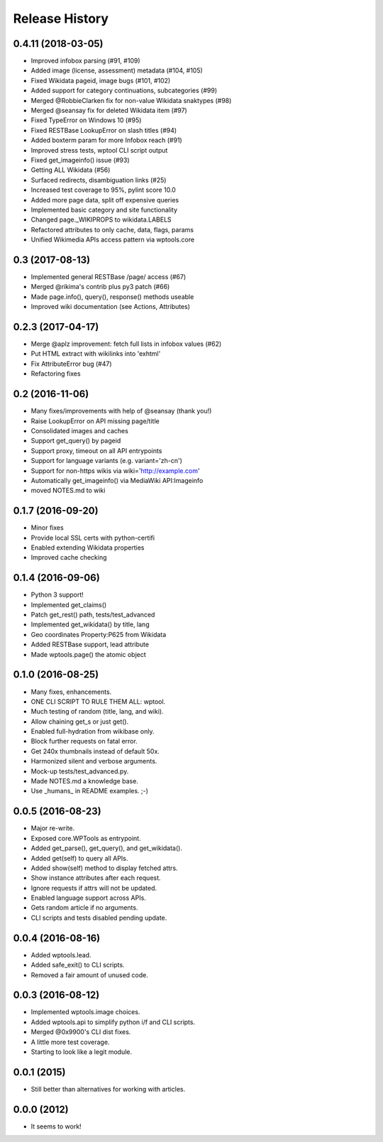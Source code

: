 .. :changelog:

Release History
---------------

0.4.11 (2018-03-05)
+++++++++++++++++++

* Improved infobox parsing (#91, #109)
* Added image (license, assessment) metadata (#104, #105)
* Fixed Wikidata pageid, image bugs (#101, #102)
* Added support for category continuations, subcategories (#99)
* Merged @RobbieClarken fix for non-value Wikidata snaktypes (#98)
* Merged @seansay fix for deleted Wikidata item (#97)
* Fixed TypeError on Windows 10 (#95)
* Fixed RESTBase LookupError on slash titles (#94)
* Added boxterm param for more Infobox reach (#91)
* Improved stress tests, wptool CLI script output
* Fixed get_imageinfo() issue (#93)
* Getting ALL Wikidata (#56)
* Surfaced redirects, disambiguation links (#25)
* Increased test coverage to 95%, pylint score 10.0
* Added more page data, split off expensive queries
* Implemented basic category and site functionality
* Changed page._WIKIPROPS to wikidata.LABELS
* Refactored attributes to only cache, data, flags, params
* Unified Wikimedia APIs access pattern via wptools.core


0.3 (2017-08-13)
++++++++++++++++

* Implemented general RESTBase /page/ access (#67)
* Merged @rikima's contrib plus py3 patch (#66)
* Made page.info(), query(), response() methods useable
* Improved wiki documentation (see Actions, Attributes)


0.2.3 (2017-04-17)
++++++++++++++++++

* Merge @aplz improvement: fetch full lists in infobox values (#62)
* Put HTML extract with wikilinks into 'exhtml'
* Fix AttributeError bug (#47)
* Refactoring fixes


0.2 (2016-11-06)
++++++++++++++++++

* Many fixes/improvements with help of @seansay (thank you!)
* Raise LookupError on API missing page/title
* Consolidated images and caches
* Support get_query() by pageid
* Support proxy, timeout on all API entrypoints
* Support for language variants (e.g. variant='zh-cn')
* Support for non-https wikis via wiki='http://example.com'
* Automatically get_imageinfo() via MediaWiki API:Imageinfo
* moved NOTES.md to wiki


0.1.7 (2016-09-20)
++++++++++++++++++

* Minor fixes
* Provide local SSL certs with python-certifi
* Enabled extending Wikidata properties
* Improved cache checking


0.1.4 (2016-09-06)
++++++++++++++++++

* Python 3 support!
* Implemented get_claims()
* Patch get_rest() path, tests/test_advanced
* Implemented get_wikidata() by title, lang
* Geo coordinates Property:P625 from Wikidata
* Added RESTBase support, lead attribute
* Made wptools.page() the atomic object


0.1.0 (2016-08-25)
++++++++++++++++++

* Many fixes, enhancements.
* ONE CLI SCRIPT TO RULE THEM ALL: wptool.
* Much testing of random (title, lang, and wiki).
* Allow chaining get_s or just get().
* Enabled full-hydration from wikibase only.
* Block further requests on fatal error.
* Get 240x thumbnails instead of default 50x.
* Harmonized silent and verbose arguments.
* Mock-up tests/test_advanced.py.
* Made NOTES.md a knowledge base.
* Use _humans_ in README examples. ;-)


0.0.5 (2016-08-23)
++++++++++++++++++

* Major re-write.
* Exposed core.WPTools as entrypoint.
* Added get_parse(), get_query(), and get_wikidata().
* Added get(self) to query all APIs.
* Added show(self) method to display fetched attrs.
* Show instance attributes after each request.
* Ignore requests if attrs will not be updated.
* Enabled language support across APIs.
* Gets random article if no arguments.
* CLI scripts and tests disabled pending update.


0.0.4 (2016-08-16)
++++++++++++++++++

* Added wptools.lead.
* Added safe_exit() to CLI scripts.
* Removed a fair amount of unused code.


0.0.3 (2016-08-12)
++++++++++++++++++

* Implemented wptools.image choices.
* Added wptools.api to simplify python i/f and CLI scripts.
* Merged @0x9900's CLI dist fixes.
* A little more test coverage.
* Starting to look like a legit module.


0.0.1 (2015)
++++++++++++

* Still better than alternatives for working with articles.


0.0.0 (2012)
++++++++++++

* It seems to work!
